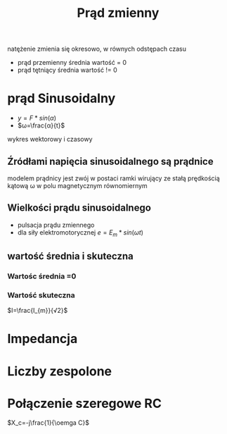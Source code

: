 #+title: Prąd zmienny
#+description:
natężenie zmienia się okresowo, w równych odstępach czasu
+ prąd przemienny
  średnia wartość = 0
+ prąd tętniący
  średnia wartość != 0
* prąd Sinusoidalny
+ $y=F*sin(\alpha)$
+ $ω=\frac{α}{t}$
[[file:/home/Niko/studia/analogowe/sin.png]]
wykres wektorowy i czasowy
** Źródłami napięcia sinusoidalnego są prądnice
modelem prądnicy jest zwój w postaci ramki wirujący ze stałą prędkością kątową ω
w polu magnetycznym równomiernym
** Wielkości prądu sinusoidalnego
+ pulsacja prądu zmiennego
+ dla siły elektromotorycznej $e=E_{m}*sin(\omega t)$
** wartość średnia i skuteczna
*** Wartośc średnia =0
*** Wartość skuteczna
$I=\frac{I_{m}}{√2}$
* Impedancja
* Liczby zespolone
* Połączenie szeregowe RC
$X_c=-j\frac{1}{\oemga C}$
